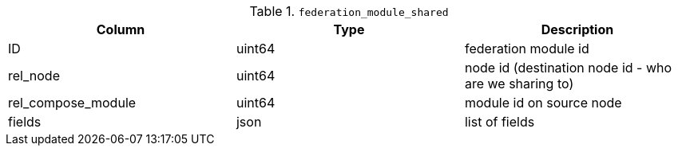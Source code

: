 .`federation_module_shared`
|===
|Column |Type |Description

|ID                 |uint64|federation module id
|rel_node           |uint64|node id (destination node id - who are we sharing to)
|rel_compose_module |uint64|module id on source node
|fields             |json  |list of fields
|===
